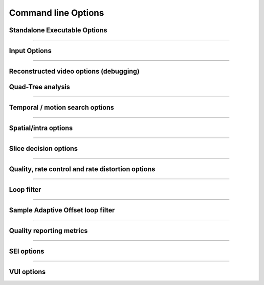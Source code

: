 *********************
Command line Options
*********************

Standalone Executable Options
=============================

.. option:: --help/-h

   Display help text

.. option:: --version/-V

   Display version details

.. option:: --cpuid
   
   Limit SIMD capability bitmap
   
   **Values:**  0:auto **(Default)**; 1:none
   
.. option:: --threads
   
   Number of threads for thread pool; 0: detect CPU core count **(Default)**
   
.. option:: --preset/-p
   
   Sets parameters to preselected values, trading off compression efficiency against 
   encoding speed. These parameters are applied before all other input parameters are 
   applied, and so you can override any parameters that these values control.   
   
   **Values:**  ultrafast, superfast, veryfast, faster, fast, medium **(Default)**, slow, slower, veryslow, placebo

.. option:: --tune/-t

   Tune the settings for a particular type of source or situation. The changes will
   be applied after --preset but before all other parameters.
   
   **Values:** psnr, ssim **(Default)**, zero-latency.

.. option:: --frame-threads/-F
    
   Number of concurrently encoded frames
  
   **Range of values:** >=0.  **Default** = auto-determined from a formula based on the number of CPU cores

.. option::--log
    
   Logging level

   **Values:**  0:ERROR; 1:WARNING; 2:INFO **(Default)**; 3:DEBUG; 4:FULL -1:NONE

.. option:: --log 3

   produces a log file that records results per frame

.. option:: --output/-o

   Bitstream output file name

.. option:: --no-progress

   Disable per-frame encoding progress reporting

.. option:: --csv <filename>

   Writes encoding results to a comma separated value log file
   Creates the file if it doesnt already exist, else adds one line per run

.. option:: --y4m
    
   Parse input stream as YUV4MPEG2 regardless of file extension

------------------------------

Input Options
=============

.. option:: --input

    Raw YUV or Y4M input file name

.. option:: --input-depth

    Bit-depth of input file (YUV only).

    **Values:** any value between 8 and 16. Default is internal depth.

.. option:: --input-res

    Source picture size [w x h], auto-detected if Y4M

.. option:: --input-csp

    Source color space parameter, auto detected if Y4M;

    **Values:** 1:"i420" **(Default)**, or 3:"i444"

.. option:: --fps

    Source frame rate; auto-detected if Y4M;

    **Range of values:** positive int or float, or num/denom

.. option:: --seek
    
    Number of frames to skip at start of input file

    **Range of values:** 0 to the number of frames in the video
    **Default**: 0

.. option:: --frames/-f

    Number of frames to be encoded; 0 implies all **(Default)**

    **Range of values:** 0 to the number of frames in the video

------------------------------

Reconstructed video options (debugging)
=======================================

.. option:: --recon/-r

    Re-constructed image YUV or Y4M output file name

.. option:: --recon-depth

    Bit-depth of output file 

    **Default:** same as input bit depth

Quad-Tree analysis
==================

.. option:: --no-wpp

    Disable Wavefront Parallel Processing

.. option:: --wpp

    Enable Wavefront Parallel Processing **(Default)**

.. option:: --ctu/-s

    Maximum CU size (width and height)
   
    **Values:** 16, 32, 64 **(Default)**

.. option:: --tu-intra-depth

    Max TU recursive depth for intra CUs
   
    **Values:** 1 **(Default)**, 2, 3, 4

.. option:: --tu-inter-depth

    Max TU recursive depth for inter CUs 
   
    **Values:** 1 **(Default)**, 2, 3, 4

------------------------------   

Temporal / motion search options
================================

.. option:: --me

    Motion search method 0: dia; 1: hex **(Default)**; 2: umh; 3: star; 4: full

.. option:: --subme/-m

    Amount of subpel refinement to perform

    **Range of values:** an integer from 0 to 7 (0: least..7: most)
    **Default: 2**

.. option:: --merange

    Motion search range

    **Range of values:** an integer from 0 to 32768
    **Default: 57**

.. option:: --no-rect

    Disable rectangular motion partitions Nx2N and 2NxN

.. option:: --rect

    Enable rectangular motion partitions Nx2N and 2NxN **(Default)**

.. option:: --no-amp

    Disable asymmetric motion partitions

.. option:: --amp

    Enable asymmetric motion partitions, requires rect **(Default)**

.. option:: --max-merge

   Maximum number of merge candidates
    
   **Range of values:** 1 to 5  **Default: 2**

.. option:: --early-skip

    Enable early SKIP detection

.. option:: --no-early-skip

    Disable early SKIP detection **(Default)**

.. option:: --fast-cbf

    Enable Cbf fast mode

.. option:: --no-fast-cbf

    Disable Cbf fast mode **(Default)**
 
------------------------------

Spatial/intra options
=====================

.. option:: --rdpenalty

    Penalty for 32x32 intra TU in non-I slices. 

    **Range of values:** 0:disabled **(Default)**; 1:RD-penalty; 2:maximum

.. option:: --no-tskip

    Disable intra transform skipping **(Default)**

.. option:: --tskip

    Enable intra transform skipping 

.. option:: --no-tskip-fast

    Disable fast intra transform skipping **(Default)**

.. option:: --tskip-fast

    Enable fast intra transform skipping

.. option:: --no-strong-intra-smoothing

    Disable strong intra smoothing for 32x32 blocks

.. option:: --strong-intra-smoothing

   Enable strong intra smoothing for 32x32 blocks **(Default)**
   
.. option:: --constrained-intra

    Constrained intra prediction (use only intra coded reference pixels)

.. option:: --no-constrained-intra

    Disable constrained intra prediction (use only intra coded reference pixels **(Default)**

------------------------------

Slice decision options
======================

.. option:: --open-gop

    Enable open GOP, allow I-slices to be non-IDR

.. option:: --no-open-gop

    Disable open GOP. All I-slices are IDR.

.. option:: --keyint/-I

    Max intra period in frames. A special case of infinite-gop (single keyframe at the beginning of the stream)
    can be triggered with argument -1.

    **Range of values:** >= -1 (-1: infinite-gop, 0: auto; 1: intra only) **Default: 250**

.. option:: --min-keyint/-i

    Minimum GOP size. Scenecuts closer together than this are coded as I, not IDR. 

    **Range of values:** >=0 (0: auto)

.. option:: --scenecut

    How aggressively I-frames need to be inserted. The lower the threshold value, the more aggressive the I-frame placement. 

    **Range of values:** >=0  **Default: 40**

.. option:: --no-scenecut

    Disable adaptive I-frame placement

.. option:: --rc-lookahead

    Number of frames for frame-type lookahead (determines encoder latency) 

    **Range of values:** an integer less than or equal to 250 and greater than maximum consecutive bframe count (--bframes)
    **Default: 20**

.. option:: --b-adapt

    Adaptive B frame scheduling

    **Values:** 0:none; 1:fast; 2:full(trellis) **(Default)**

.. option:: --bframes/-b

    Maximum number of consecutive b-frames 

    **Range of values:** 0 to 16  **Default: 4**

.. option:: --bframe-bias

    Bias towards B frame decisions

    **Range of values:** usually >=0 (increase the value for referring more B Frames e.g. 40-50) **Default: 0**

.. option:: --b-pyramid

    Use B-frames as references 0: Disabled, 1: Enabled **(Default)**

.. option:: --ref
    
    Max number of L0 references to be allowed

    **Range of values:** 1 to 16  **Default: 3**

.. option:: --weightp/-w

    Enable weighted prediction in P slices**(Default)**

.. option:: --no-weightp

    Disable weighted prediction in P slices 

------------------------------

Quality, rate control and rate distortion options
=================================================
.. option:: --bitrate

   Enables ABR rate control.  Specify the target bitrate in kbps.  

   **Range of values:** An integer greater than 0

.. option:: --crf

   Quality-controlled VBR

   **Range of values:** an integer from 0 to 51 **Default: 28**

.. option:: --vbv-bufsize

   Enables VBV in ABR mode. Sets the size of the VBV buffer (kbits)  **Default: 0**

.. option:: --vbv-maxrate

   Maximum local bitrate (kbits/sec). Will be used only if vbv-bufsize is also non-zero. Both vbv-bufsize and 
   vbv-maxrate are required to enable VBV in CRF mode. **Default: 0**

.. option:: --vbv-init

   Initial VBV buffer occupancy. 

   **Range of values:** 0-1 **Default: 0.9**

.. option:: --qp/-q

   Base Quantization Parameter for Constant QP mode. Using this option causes x265 to use Constant QP rate control **(Default)**

   **Range of values:** an integer from 0 to 51  **Default: 32**

.. option:: --aq-mode

   Mode for Adaptive Quantization

   **Range of values:** 0: no Aq; 1: aqVariance 2: aqAutoVariance  **Default: 1**

.. option:: --aq-strength

   Reduces blocking and blurring in flat and textured areas

   **Range of values:** 0.0  to 3.0 (double) **Default: 1.0**

.. option:: --cbqpoffs

   Chroma Cb QP Offset

   **Range of values:**  -12 to 12  **Default: 0**

.. option:: --crqpoffs

   Chroma Cr QP Offset 

   **Range of values:**  -12 to 12   **Default: 0**

.. option:: --rd

   Level of RD in mode decision

   **Range of values:** 0: Least - 6: Full RDO Analysis  **Default: 3**

.. option:: --signhide

   Hide sign bit of one coeff per TU (rdo) **(Default)**

.. option:: --no-signhide

   Disable hide sign bit of one coeff per TU (rdo)

------------------------------
 
Loop filter
===========

.. option:: --no-lft

   Disable Loop Filter

.. option:: --lft

   Enable Loop Filter **(Default)**

------------------------------

Sample Adaptive Offset loop filter
==================================

.. option:: --no-sao

   Disable Sample Adaptive Offset

.. option:: --sao

   Enable Sample Adaptive Offset **(Default)**

.. option:: --sao-lcu-bounds

   0: right/bottom boundary areas skipped **(Default)**; 1: non-deblocked pixels are used

.. option:: --sao-lcu-opt

   0: SAO picture-based optimization (requires -F1); 1: SAO LCU-based optimization **(Default)**

------------------------------

Quality reporting metrics
=========================

.. option:: --ssim

   Calculate and report Structural Similarity values

.. option:: --no-ssim

   Disable SSIM calculation and reporting **(Default)**

.. option:: --psnr

   Calculate and report Peak Signal to Noise Ratio

.. option:: --no-psnr

   Disable PSNR calculation and reporting **(Default)**

------------------------------

SEI options
===========

.. option:: --hash

   Decoded picture hash 0: disabled **(Default)**, 1: MD5, 2: CRC, 3: Checksum

------------------------------

VUI options
===========

.. option:: --vui

   Enable video usability Information with all fields in the SPS

   **Range of values:** 0: disabled **(Default)**; 1: Enabled

.. option:: --sar

   Sample Aspect Ratio <int:int|int>, the ratio of width to height of an individual pixel.   

   **values:** 0- undef **(Default)**, 1- 1:1(square), 2- 12:11, 3- 10:11, 4- 16:11, 5- 40:33, 6- 24:11, 7- 20:11, 
   8- 32:11, 9- 80:33, 10- 18:11, 11- 15:11, 12- 64:33, 13- 160:99, 14- 4:3, 15- 3:2, 16- 2:1 or
   custom ratio of <int:int> 

.. option:: --overscan

   Region of image that does not contain information is added to achieve certain resolution or aspect ratio

   **values:** undef **(Default)**, show, crop.

.. option:: --videoformat

   Specify video format, Explains what type analog video was before digitizing/encoding

   **values:** 0: undef, 1: component, 2: pal, 3: ntsc, 4: secam, 5: mac **(Default)**

.. option:: --range

   Specify output range of black level and range of luma and chroma signals

   **values:** full, limited **(Default)**

.. option:: --colorprim

   Set what color primitives for converting to RGB

   **values:** bt709, bt470m, bt470bg, smpte170m smpte240m, film, bt2020, undef **(Default)**

.. option:: --transfer

   Specify transfer characteristics

   **values:** bt709bt709, bt470m, bt470bg, smpte170m, smpte240m, linear, log100, log316, iec61966-2-4, bt1361e, iec61966-2-1,
   bt2020-10, bt2020-12, undef **(Default)**

.. option:: --colormatrix

   Specify color matrix setting i.e set the matrix coefficients used in deriving the luma and chroma

   **values:** bt709, fcc, bt470bg, smpte170m, smpte240m, GBR, YCgCo, bt2020nc, bt2020c, undef **(Default)**

.. option:: --chromalocs

   Specify chroma sample location

   **Range of values:** 0 **(Default)**  5 

.. option:: --no-fieldseq

   Disable pictures are fields and an SEI timing message will be added to every access unit

.. option:: --fieldseq

   Enable pictures are fields and an SEI timing message will be added to every access unit  [NOT IMPLEMENTED]

.. option:: --no-framefieldinfo

   A pic-struct will not be added to the SEI timing message **(Default)**

.. option:: --framefieldinfo

   A pic-struct will be added to the SEI timing message

.. option:: --crop-rect

   Add bitstream-level cropping rectangle.

   **values:** left, top, right, bottom

.. option:: --timinginfo

   Add timing information to the VUI

   **values:** 0 **(Default)** or 1

.. option:: --nal-hrd

   Add signal HRD information [NOT IMPLEMENTED]

   **values:** 0 **(Default)** or 1

.. option:: --bitstreamrestriction

   specifies whether that the bitstream restriction parameters for the CVS are present

   **values:** 0 **(Default)** or 1 [NOT IMPLEMENTED]

.. option:: --subpichrd

   Add sub picture HRD parameters to the HRD

   **values:** 0 **(Default)** or 1 [NOT IMPLEMENTED]
